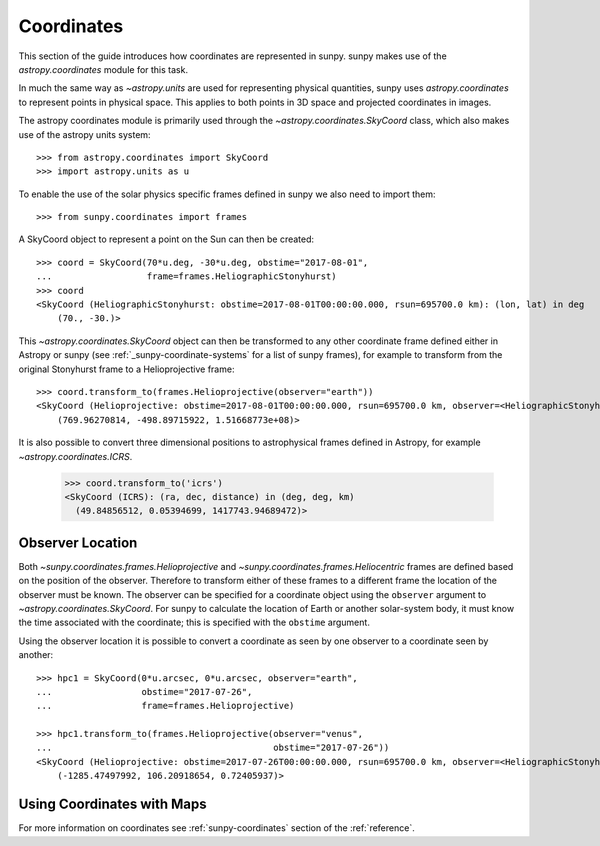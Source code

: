 .. _coordinates-sunpy:

Coordinates
***********

This section of the guide introduces how coordinates are represented in sunpy.
sunpy makes use of the `astropy.coordinates` module for this task.

In much the same way as `~astropy.units` are used for representing physical quantities, sunpy uses `astropy.coordinates` to represent points in physical space.
This applies to both points in 3D space and projected coordinates in images.

The astropy coordinates module is primarily used through the `~astropy.coordinates.SkyCoord` class, which also makes use of the astropy units system::

  >>> from astropy.coordinates import SkyCoord
  >>> import astropy.units as u

To enable the use of the solar physics specific frames defined in sunpy we also need to import them::

  >>> from sunpy.coordinates import frames

A SkyCoord object to represent a point on the Sun can then be created::

  >>> coord = SkyCoord(70*u.deg, -30*u.deg, obstime="2017-08-01",
  ...                  frame=frames.HeliographicStonyhurst)
  >>> coord
  <SkyCoord (HeliographicStonyhurst: obstime=2017-08-01T00:00:00.000, rsun=695700.0 km): (lon, lat) in deg
      (70., -30.)>

This `~astropy.coordinates.SkyCoord` object can then be transformed to any other coordinate frame defined either in Astropy or sunpy (see :ref:`_sunpy-coordinate-systems` for a list of sunpy frames), for example to transform from the original Stonyhurst frame to a Helioprojective frame::

  >>> coord.transform_to(frames.Helioprojective(observer="earth"))
  <SkyCoord (Helioprojective: obstime=2017-08-01T00:00:00.000, rsun=695700.0 km, observer=<HeliographicStonyhurst Coordinate for 'earth'>): (Tx, Ty, distance) in (arcsec, arcsec, km)
      (769.96270814, -498.89715922, 1.51668773e+08)>


It is also possible to convert three dimensional positions to astrophysical frames defined in Astropy, for example `~astropy.coordinates.ICRS`.

  >>> coord.transform_to('icrs')
  <SkyCoord (ICRS): (ra, dec, distance) in (deg, deg, km)
    (49.84856512, 0.05394699, 1417743.94689472)>


Observer Location
-----------------

Both `~sunpy.coordinates.frames.Helioprojective` and `~sunpy.coordinates.frames.Heliocentric` frames are defined based on the position of the observer.
Therefore to transform either of these frames to a different frame the location of the observer must be known.
The observer can be specified for a coordinate object using the ``observer`` argument to `~astropy.coordinates.SkyCoord`.
For sunpy to calculate the location of Earth or another solar-system body, it must know the time associated with the coordinate; this is specified with the ``obstime`` argument.

Using the observer location it is possible to convert a coordinate as seen by one observer to a coordinate seen by another::

  >>> hpc1 = SkyCoord(0*u.arcsec, 0*u.arcsec, observer="earth",
  ...                 obstime="2017-07-26",
  ...                 frame=frames.Helioprojective)

  >>> hpc1.transform_to(frames.Helioprojective(observer="venus",
  ...                                          obstime="2017-07-26"))
  <SkyCoord (Helioprojective: obstime=2017-07-26T00:00:00.000, rsun=695700.0 km, observer=<HeliographicStonyhurst Coordinate for 'venus'>): (Tx, Ty, distance) in (arcsec, arcsec, AU)
      (-1285.47497992, 106.20918654, 0.72405937)>


Using Coordinates with Maps
---------------------------

.. plot::
   :include-source:

   sunpy Map uses coordinates to specify locations on the image, and to plot overlays on plots of maps.
   When a Map is created, a coordinate frame is constructed from the header information.
   This can be accessed using ``.coordinate_frame``:

   >>> import sunpy.map
   >>> from sunpy.data.sample import AIA_171_IMAGE   # doctest: +REMOTE_DATA
   >>> m = sunpy.map.Map(AIA_171_IMAGE)  # doctest: +REMOTE_DATA
   >>> m.coordinate_frame  # doctest: +REMOTE_DATA
   <Helioprojective Frame (obstime=2011-06-07T06:33:02.770, rsun=696000.0 km, observer=<HeliographicStonyhurst Coordinate (obstime=2011-06-07T06:33:02.770, rsun=696000.0 km): (lon, lat, radius) in (deg, deg, m)
       (-0.00406308, 0.04787238, 1.51846026e+11)>)>

   This can be used when creating a `~astropy.coordinates.SkyCoord` object to set the coordinate system to that image:

   >>> from astropy.coordinates import SkyCoord
   >>> import astropy.units as u
   >>> coord = SkyCoord(100 * u.arcsec, 10*u.arcsec, frame=m.coordinate_frame)  # doctest: +REMOTE_DATA
   >>> coord  # doctest: +REMOTE_DATA
   <SkyCoord (Helioprojective: obstime=2011-06-07T06:33:02.770, rsun=696000.0 km, observer=<HeliographicStonyhurst Coordinate (obstime=2011-06-07T06:33:02.770, rsun=696000.0 km): (lon, lat, radius) in (deg, deg, m)
       (-0.00406308, 0.04787238, 1.51846026e+11)>): (Tx, Ty) in arcsec
       (100., 10.)>

   The `~astropy.coordinates.SkyCoord` object can be converted to a `~PixelPair object using `~sunpy.map.GenericMap.world_to_pixel`:

   >>> pixel_obj = m.world_to_pixel(coord) # doctest: +REMOTE_DATA
   >>> pixel_obj # doctest: +REMOTE_DATA
   PixelPair(x=<Quantity 551.7680511 pix>, y=<Quantity 515.18266871 pix>)

   This `~astropy.coordinates.SkyCoord` object could also be used to plot a point on top of the map:

   >>> import matplotlib.pyplot as plt
   >>> ax = plt.subplot(projection=m)  # doctest: +SKIP
   >>> m.plot()  # doctest: +SKIP
   <matplotlib.image.AxesImage object at ...>
   >>> _ = ax.plot_coord(coord, 'o')  # doctest: +SKIP

For more information on coordinates see :ref:`sunpy-coordinates` section of the :ref:`reference`.

